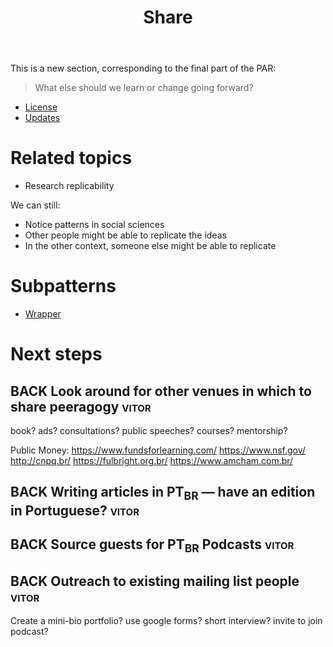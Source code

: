 #+TITLE: Share
#+roam_tags: SEC

This is a new section, corresponding to the final part of the PAR: 

#+begin_quote
What else should we learn or change going forward?
#+end_quote

- [[file:license.org][License]]
- [[file:updates.org][Updates]]

* Related topics

- Research replicability

We can still:

- Notice patterns in social sciences
- Other people might be able to replicate the ideas
- In the other context, someone else might be able to replicate

* Subpatterns
- [[file:wrapper.org][Wrapper]]
* Next steps
** BACK Look around for other venues in which to share peeragogy     :vitor:
book? ads? consultations? public speeches? courses? mentorship?

Public Money:
https://www.fundsforlearning.com/
https://www.nsf.gov/
http://cnpq.br/
https://fulbright.org.br/
https://www.amcham.com.br/
** BACK Writing articles in PT_BR — have an edition in Portuguese?   :vitor:
** BACK Source guests for PT_BR Podcasts                             :vitor:
** BACK Outreach to existing mailing list people                     :vitor:
Create a mini-bio portfolio? use google forms? short interview? invite to join podcast?

